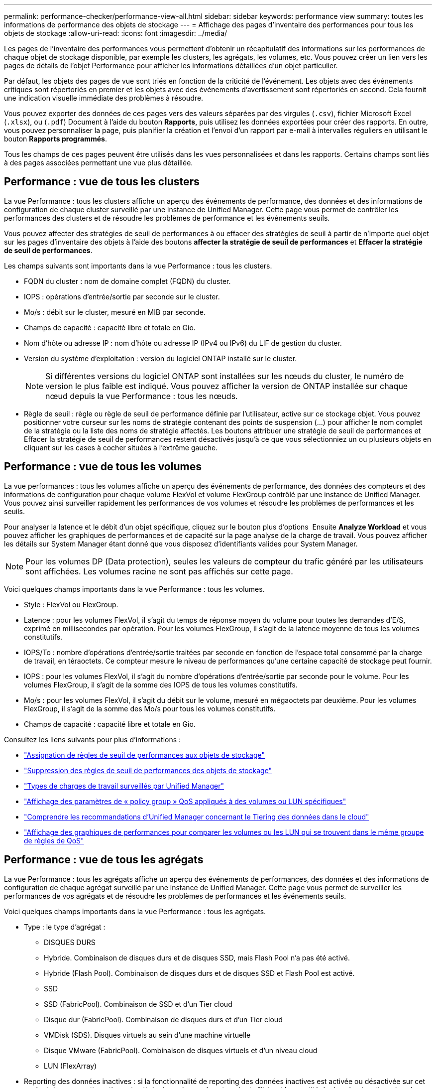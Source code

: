 ---
permalink: performance-checker/performance-view-all.html 
sidebar: sidebar 
keywords: performance view 
summary: toutes les informations de performance des objets de stockage 
---
= Affichage des pages d'inventaire des performances pour tous les objets de stockage
:allow-uri-read: 
:icons: font
:imagesdir: ../media/


[role="lead"]
Les pages de l'inventaire des performances vous permettent d'obtenir un récapitulatif des informations sur les performances de chaque objet de stockage disponible, par exemple les clusters, les agrégats, les volumes, etc. Vous pouvez créer un lien vers les pages de détails de l'objet Performance pour afficher les informations détaillées d'un objet particulier.

Par défaut, les objets des pages de vue sont triés en fonction de la criticité de l'événement. Les objets avec des événements critiques sont répertoriés en premier et les objets avec des événements d'avertissement sont répertoriés en second. Cela fournit une indication visuelle immédiate des problèmes à résoudre.

Vous pouvez exporter des données de ces pages vers des valeurs séparées par des virgules (`.csv`), fichier Microsoft Excel (`.xlsx`), ou (`.pdf`) Document à l'aide du bouton *Rapports*, puis utilisez les données exportées pour créer des rapports. En outre, vous pouvez personnaliser la page, puis planifier la création et l'envoi d'un rapport par e-mail à intervalles réguliers en utilisant le bouton *Rapports programmés*.

Tous les champs de ces pages peuvent être utilisés dans les vues personnalisées et dans les rapports. Certains champs sont liés à des pages associées permettant une vue plus détaillée.



== Performance : vue de tous les clusters

La vue Performance : tous les clusters affiche un aperçu des événements de performance, des données et des informations de configuration de chaque cluster surveillé par une instance de Unified Manager. Cette page vous permet de contrôler les performances des clusters et de résoudre les problèmes de performance et les événements seuils.

Vous pouvez affecter des stratégies de seuil de performances à ou effacer des stratégies de seuil à partir de n'importe quel objet sur les pages d'inventaire des objets à l'aide des boutons *affecter la stratégie de seuil de performances* et *Effacer la stratégie de seuil de performances*.

Les champs suivants sont importants dans la vue Performance : tous les clusters.

* FQDN du cluster : nom de domaine complet (FQDN) du cluster.
* IOPS : opérations d'entrée/sortie par seconde sur le cluster.
* Mo/s : débit sur le cluster, mesuré en MIB par seconde.
* Champs de capacité : capacité libre et totale en Gio.
* Nom d'hôte ou adresse IP : nom d'hôte ou adresse IP (IPv4 ou IPv6) du LIF de gestion du cluster.
* Version du système d'exploitation : version du logiciel ONTAP installé sur le cluster.
+

NOTE: Si différentes versions du logiciel ONTAP sont installées sur les nœuds du cluster, le numéro de version le plus faible est indiqué. Vous pouvez afficher la version de ONTAP installée sur chaque nœud depuis la vue Performance : tous les nœuds.

* Règle de seuil : règle ou règle de seuil de performance définie par l'utilisateur, active sur ce stockage
objet. Vous pouvez positionner votre curseur sur les noms de stratégie contenant des points de suspension (...) pour afficher le nom complet de la stratégie ou la liste des noms de stratégie affectés. Les boutons attribuer une stratégie de seuil de performances et Effacer la stratégie de seuil de performances restent désactivés jusqu'à ce que vous sélectionniez un ou plusieurs objets en cliquant sur les cases à cocher situées à l'extrême gauche.




== Performance : vue de tous les volumes

La vue performances : tous les volumes affiche un aperçu des événements de performance, des données des compteurs et des informations de configuration pour chaque volume FlexVol et volume FlexGroup contrôlé par une instance de Unified Manager. Vous pouvez ainsi surveiller rapidement les performances de vos volumes et résoudre les problèmes de performances et les seuils.

Pour analyser la latence et le débit d'un objet spécifique, cliquez sur le bouton plus d'options image:icon_kabob.gif[""] Ensuite *Analyze Workload* et vous pouvez afficher les graphiques de performances et de capacité sur la page analyse de la charge de travail. Vous pouvez afficher les détails sur System Manager étant donné que vous disposez d'identifiants valides pour System Manager.


NOTE: Pour les volumes DP (Data protection), seules les valeurs de compteur du trafic généré par les utilisateurs sont affichées. Les volumes racine ne sont pas affichés sur cette page.

Voici quelques champs importants dans la vue Performance : tous les volumes.

* Style : FlexVol ou FlexGroup.
* Latence : pour les volumes FlexVol, il s'agit du temps de réponse moyen du volume pour toutes les demandes d'E/S, exprimé en millisecondes par opération. Pour les volumes FlexGroup, il s'agit de la latence moyenne de tous les volumes constitutifs.
* IOPS/To : nombre d'opérations d'entrée/sortie traitées par seconde en fonction de l'espace total consommé par la charge de travail, en téraoctets. Ce compteur mesure le niveau de performances qu'une certaine capacité de stockage peut fournir.
* IOPS : pour les volumes FlexVol, il s'agit du nombre d'opérations d'entrée/sortie par seconde pour le volume. Pour les volumes FlexGroup, il s'agit de la somme des IOPS de tous les volumes constitutifs.
* Mo/s : pour les volumes FlexVol, il s'agit du débit sur le volume, mesuré en mégaoctets par
deuxième. Pour les volumes FlexGroup, il s'agit de la somme des Mo/s pour tous les volumes constitutifs.
* Champs de capacité : capacité libre et totale en Gio.


Consultez les liens suivants pour plus d'informations :

* link:../performance-checker/task_assign_performance_threshold_policies_to_storage_objects.html["Assignation de règles de seuil de performances aux objets de stockage"]
* link:../performance-checker/task_remove_performance_threshold_policies_from_storage_objects.html["Suppression des règles de seuil de performances des objets de stockage"]
* link:../performance-checker/concept_types_of_workloads_monitored_by_unified_manager.html["Types de charges de travail surveillés par Unified Manager"]
* link:../performance-checker/task_view_qos_policy_group_settings_for_volumes_or_luns.html["Affichage des paramètres de « policy group » QoS appliqués à des volumes ou LUN spécifiques"]
* link:../performance-checker/concept_understand_um_recommendations_to_tier_data_to_cloud.html["Comprendre les recommandations d'Unified Manager concernant le Tiering des données dans le cloud"]
* link:../performance-checker/task_view_performance_charts_to_compare_volumes_or_luns_in_qos_policy.html["Affichage des graphiques de performances pour comparer les volumes ou les LUN qui se trouvent dans le même groupe de règles de QoS"]




== Performance : vue de tous les agrégats

La vue Performance : tous les agrégats affiche un aperçu des événements de performances, des données et des informations de configuration de chaque agrégat surveillé par une instance de Unified Manager. Cette page vous permet de surveiller les performances de vos agrégats et de résoudre les problèmes de performances et les événements seuils.

Voici quelques champs importants dans la vue Performance : tous les agrégats.

* Type : le type d'agrégat :
+
** DISQUES DURS
** Hybride. Combinaison de disques durs et de disques SSD, mais Flash Pool n'a pas été activé.
** Hybride (Flash Pool). Combinaison de disques durs et de disques SSD et Flash Pool est activé.
** SSD
** SSD (FabricPool). Combinaison de SSD et d'un Tier cloud
** Disque dur (FabricPool). Combinaison de disques durs et d'un Tier cloud
** VMDisk (SDS). Disques virtuels au sein d'une machine virtuelle
** Disque VMware (FabricPool). Combinaison de disques virtuels et d'un niveau cloud
** LUN (FlexArray)


* Reporting des données inactives : si la fonctionnalité de reporting des données inactives est activée ou désactivée sur cet agrégat. Lorsque cette option est activée, les volumes de cet agrégat affichent la quantité de données inactives dans la vue Performance : tous les volumes. La valeur de ce champ est « N/A » lorsque la version de ONTAP ne prend pas en charge le reporting de données inactives.
* Règle de seuil : règle de seuil de performance définie par l'utilisateur, ou règles actives sur cet objet de stockage. Vous pouvez positionner votre curseur sur les noms de stratégie contenant des points de suspension (...) pour afficher le nom complet de la stratégie ou la liste des noms de stratégie affectés. Les boutons attribuer une stratégie de seuil de performances et Effacer la stratégie de seuil de performances restent désactivés jusqu'à ce que vous sélectionniez un ou plusieurs objets en cliquant sur les cases à cocher situées à l'extrême gauche.
Consultez les liens suivants pour plus d'informations :
* link:../performance-checker/task_assign_performance_threshold_policies_to_storage_objects.html["Assignation de règles de seuil de performances aux objets de stockage"]
* link:../performance-checker/task_remove_performance_threshold_policies_from_storage_objects.html["Suppression des règles de seuil de performances des objets de stockage"]




== Performance : vue de tous les nœuds

La vue performances : tous les nœuds affiche un aperçu des événements de performance, des données et des informations de configuration pour chaque nœud contrôlé par une instance de Unified Manager. Vous pouvez ainsi surveiller rapidement les performances de vos nœuds et résoudre les problèmes de performances et les seuils.


NOTE: Les lectures Flash cache affichent le pourcentage d'opérations de lecture sur le nœud satisfait par le cache, au lieu d'être renvoyées à partir du disque. Les données Flash cache s'affichent uniquement pour les nœuds, et uniquement lorsqu'il s'agit d'un module Flash cache
le module est installé dans le nœud.

Dans le menu *Rapports*, l'option *Rapport d'inventaire du matériel* est disponible lorsque Unified Manager et les clusters qu'il gère sont installés sur un site sans connectivité réseau externe. Ce bouton génère un fichier .csv qui contient une liste complète des informations sur le cluster et le nœud, notamment les numéros de modèles matériels et de série, les types et nombres de disques, les licences installées. Cette fonctionnalité de reporting est utile pour le renouvellement de contrat dans des sites sécurisés qui ne sont pas connectés à la plateforme NetApp Active IQ.
Vous pouvez affecter des stratégies de seuil de performances à ou effacer des stratégies de seuil à partir de n'importe quel objet sur les pages d'inventaire des objets à l'aide des boutons *affecter la stratégie de seuil de performances* et *Effacer la stratégie de seuil de performances*.

Consultez les liens suivants pour plus d'informations :

* link:../performance-checker/task_assign_performance_threshold_policies_to_storage_objects.html["Assignation de règles de seuil de performances aux objets de stockage"]
* link:../performance-checker/task_remove_performance_threshold_policies_from_storage_objects.html["Suppression des règles de seuil de performances des objets de stockage"]
* link:../health-checker/task_generate_hardware_inventory_report_for_contract_renewal.html["Génération d'un rapport d'inventaire du matériel pour le renouvellement du contrat"]




== Performances : vue de toutes les machines virtuelles de stockage

La vue performances : tous les VM de stockage affiche un aperçu des événements de performances, des données et des informations de configuration pour chaque SVM (Storage Virtual machine) contrôlé par une instance de Unified Manager. Vous pouvez ainsi surveiller rapidement les performances des SVM et résoudre les problèmes de performances et les seuils. Le champ latence de cette page indique le temps de réponse moyen pour toutes les demandes d'E/S, exprimé en millisecondes par opération.


NOTE: Les SVM répertoriés sur cette page incluent uniquement les SVM Data et Cluster. Unified Manager n'utilise ni n'affiche les SVM d'administration ou de nœuds.

Consultez les liens suivants pour plus d'informations :

* link:../performance-checker/task_assign_performance_threshold_policies_to_storage_objects.html["Assignation de règles de seuil de performances aux objets de stockage"]
* link:../performance-checker/task_remove_performance_threshold_policies_from_storage_objects.html["Suppression des règles de seuil de performances des objets de stockage"]




== Performances : vue de toutes les LUN

Performances : la vue de toutes les LUN affiche un aperçu des événements de performances, des données et des informations de configuration de chaque LUN surveillée par une instance de Unified Manager. Vous pouvez ainsi surveiller rapidement les performances des LUN et résoudre les problèmes de performances et les seuils.

Pour analyser la latence et le débit d'un objet spécifique, cliquez sur l'icône plus image:icon_kabob.gif[""], Puis *Analyze Workload* et vous pouvez afficher les graphiques de performances et de capacité sur la page *Workload Analysis*.

Consultez les liens suivants pour plus d'informations :

* link:../data-protection/view-lun-relationships.html["Contrôle des LUN dans une relation de groupe de cohérence"]
* link:../storage-mgmt/task_provision_luns.html["Provisionner les LUN"]
* link:../performance-checker/task_assign_performance_threshold_policies_to_storage_objects.html["Assignation de règles de seuil de performances aux objets de stockage"]
* link:../performance-checker/task_remove_performance_threshold_policies_from_storage_objects.html["Suppression des règles de seuil de performances des objets de stockage"]
* link:../performance-checker/task_view_volumes_or_luns_in_same_qos_policy_group.html["Affichage des volumes ou des LUN qui appartiennent au même groupe de règles de QoS"].
* link:../performance-checker/task_view_qos_policy_group_settings_for_volumes_or_luns.html["Affichage des paramètres de « policy group » QoS appliqués à des volumes ou LUN spécifiques"]
* link:../api-automation/concept_provision_luns.html["Provisionnement des LUN à l'aide d'API"]




== Performance : vue de tous les espaces de noms NVMe

La vue Performance : tous les espaces de noms NVMe présente les événements de performance, les données et les informations de configuration de chaque espace de nom NVMe surveillé par une instance de Unified Manager. Cela vous permet de surveiller rapidement les performances et l'intégrité de vos espaces de noms, et de résoudre les problèmes et les événements de seuils.

Les informations suivantes, entre autres, sont signalées :
État actuel du namespace.
* Hors ligne - l'accès en lecture ou en écriture à l'espace de noms n'est pas autorisé.
* En ligne - l'accès en lecture et en écriture à l'espace de noms est autorisé.
* NVFail - l'espace de noms a été automatiquement mis hors ligne en raison d'une défaillance de la NVRAM.
* Erreur d'espace - l'espace de noms est insuffisant.

Consultez les liens suivants pour plus d'informations :

* link:../performance-checker/task_assign_performance_threshold_policies_to_storage_objects.html["Assignation de règles de seuil de performances aux objets de stockage"]
* link:../performance-checker/task_remove_performance_threshold_policies_from_storage_objects.html["Suppression des règles de seuil de performances des objets de stockage"]




== Performance : vue de toutes les interfaces réseau

La vue performances : toutes les interfaces réseau affiche un aperçu des événements de performances, des données et des informations de configuration pour chaque interface réseau (LIF) surveillée par cette instance de Unified Manager. Cette page vous permet de surveiller rapidement les performances de vos interfaces et de résoudre les problèmes de performances et les événements seuils.
Les champs suivants sont importants dans la vue performances : toutes les interfaces réseau.

* IOPS : opérations d'entrée/sortie par seconde. IOPS ne s'applique pas aux LIF NFS et CIFS, et est affiché en tant que N/A pour ces types.
* Latence : temps de réponse moyen pour toutes les demandes d'E/S, exprimé en millisecondes par opération. La latence n'est pas applicable aux LIF NFS et CIFS, et elle est affichée sous la forme N/A pour ces types.
* Home Location : emplacement d’origine de l’interface, affiché sous la forme d’un nom de nœud et d’un nom de port, séparé par deux-points (:). Si l'emplacement est affiché avec des points de suspension (...), vous pouvez positionner votre curseur sur le nom de l'emplacement pour afficher l'emplacement complet.
* Emplacement actuel : emplacement actuel de l'interface, affiché sous la forme d'un nom de nœud et d'un nom de port, séparé par deux points (:). Si l'emplacement est affiché avec des points de suspension (...), vous pouvez positionner votre curseur sur le nom de l'emplacement pour afficher l'emplacement complet.
* Rôle : rôle de l'interface : données, Cluster, Node Management ou intercluster.



NOTE: Les interfaces répertoriées sur cette page incluent les LIF Data, les LIFs Cluster, les LIFs Node Management et les LIF intercluster. Unified Manager n'utilise ni n'affiche les LIF de système.



== Performance : vue de tous les ports

La vue performances : tous les ports affiche un aperçu des événements de performances, des données et des informations de configuration pour chaque port contrôlé par une instance de Unified Manager. Vous pouvez ainsi surveiller rapidement les performances de vos ports et résoudre les problèmes de performances et les seuils. Pour un rôle de port, la fonction de port réseau est affichée, soit Data, soit Cluster. Les ports FCP ne peuvent pas avoir de rôle, ni le rôle
S'affiche sous la forme N/A.


NOTE: Les valeurs des compteurs de performances sont affichées pour les ports physiques uniquement. Les valeurs de compteur ne s'affichent pas pour les VLAN ou les groupes d'interfaces.

Consultez les liens suivants pour plus d'informations :

* link:../performance-checker/task_assign_performance_threshold_policies_to_storage_objects.html["Assignation de règles de seuil de performances aux objets de stockage"]
* link:../performance-checker/task_remove_performance_threshold_policies_from_storage_objects.html["Suppression des règles de seuil de performances des objets de stockage"]




== Performance : vue des groupes de règles de QoS

La vue QoS Policy Groups affiche les groupes de règles de QoS disponibles sur les clusters qui surveillent Unified Manager. Cela inclut les règles de QoS classiques, les règles de QoS adaptative et les règles de QoS attribuées à l'aide des niveaux de services de performance.

Voici quelques champs importants dans la vue performances : groupes de règles de QoS.

* QoS Policy Group : nom de la « policy group » QoS.
Pour les règles NetApp Service Level Manager (NSLM) 1.3 qui ont été importées dans Unified Manager 9.7 ou version ultérieure, le nom affiché ici inclut le nom du SVM et d'autres informations qui ne sont pas dans le nom lorsque le niveau de service de performance a été défini dans NSLM. Par exemple, le nom « NSLM_vs6_Performance_2_0 » signifie qu'il s'agit de la règle PSL « Performance » définie par le système NSLM créée sur le SVM « vs6 » avec une latence attendue de « 2 ms/op ».
* SVM : la VM de stockage (SVM) à laquelle appartient le « QoS policy group ». Vous pouvez cliquer sur le nom de la VM de stockage pour accéder à la page détaillée de cette VM de stockage. Ce champ est vide si la politique de QoS a été créée sur la machine virtuelle de stockage Admin, car ce type de machine virtuelle de stockage représente le cluster.
* Débit min : débit minimal, en IOPS, garanti que le groupe de règles sera capable de fournir. Pour les règles adaptatives, il s'agit du minimum d'IOPS par To attendus alloués au volume ou à la LUN, en fonction de la taille allouée à l'objet de stockage.
* Débit max : débit, en IOPS et/ou en Mo/s que le groupe de règles ne doit pas dépasser. Lorsque ce champ est vide, cela signifie que la max dans l'ensemble défini dans ONTAP est infinie. Pour les règles adaptatives, il s'agit du maximum (pic) d'IOPS par To possibles alloués au volume ou au LUN, en fonction de la taille de l'objet de stockage alloué ou de la taille de l'objet de stockage utilisé.
* IOPS minimales absolues : pour les règles adaptatives, il s'agit de la valeur d'IOPS minimale absolue utilisée comme remplacement
Lorsque le nombre d'IOPS attendu est inférieur à cette valeur.
* Taille de bloc : taille de bloc spécifiée pour la règle adaptative de la qualité de service.
* Allocation min : indique si l'espace alloué ou l'espace utilisé est utilisé pour déterminer le débit maximal (pic) d'IOPS.
* Latence attendue : latence moyenne prévue pour les opérations d'entrée/sortie du stockage.
* Partagée : pour les règles de QoS classiques, que les valeurs de débit définies dans le groupe de règles soient partagées entre plusieurs objets.
* Objets associés : nombre de workloads affectés au groupe de règles QoS. Vous pouvez cliquer sur le bouton développer (image:../media/chevron_down.gif[""]) En regard du nom du groupe de stratégies QoS pour afficher plus de détails sur le groupe de règles.
* Capacité allouée : quantité d'espace utilisée par les objets du groupe de règles de QoS.
* Objets associés : nombre de charges de travail affectées au groupe de règles QoS, séparées en volumes
Et LUN. Vous pouvez cliquer sur le numéro pour accéder à une page qui fournit plus de détails sur les volumes ou LUN sélectionnés.


Pour plus d'informations, consultez les rubriques sous link:..//performance-checker/concept_manage_performance_using_qos_policy_group_information.html["Gestion des performances à l'aide des informations de groupe de règles de QoS"].
